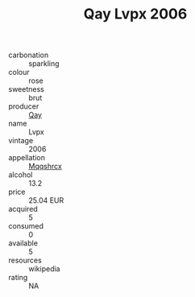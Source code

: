 :PROPERTIES:
:ID:                     9080ce4f-37de-4bfb-a1ff-d54c37ecb6ca
:END:
#+TITLE: Qay Lvpx 2006

- carbonation :: sparkling
- colour :: rose
- sweetness :: brut
- producer :: [[id:c8fd643f-17cf-4963-8cdb-3997b5b1f19c][Qay]]
- name :: Lvpx
- vintage :: 2006
- appellation :: [[id:e509dff3-47a1-40fb-af4a-d7822c00b9e5][Mqqshrcx]]
- alcohol :: 13.2
- price :: 25.04 EUR
- acquired :: 5
- consumed :: 0
- available :: 5
- resources :: wikipedia
- rating :: NA


